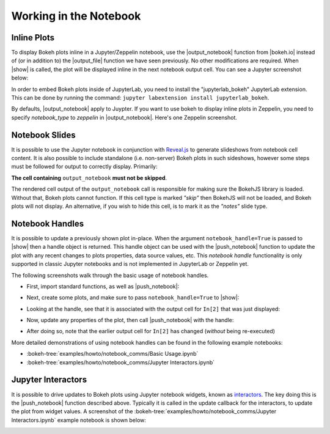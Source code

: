 .. _userguide_notebook:

Working in the Notebook
=======================

.. _userguide_notebook_inline_plots:

Inline Plots
------------

To display Bokeh plots inline in a Jupyter/Zeppelin notebook, use the
|output_notebook| function from |bokeh.io| instead of (or in addition to)
the |output_file| function we have seen previously. No other modifications
are required. When |show| is called, the plot will be displayed inline in
the next notebook output cell. You can see a Jupyter screenshot below:

.. image:: /_images/notebook_inline.png
    :scale: 50 %
    :align: center

In order to embed Bokeh plots inside of JupyterLab, you need to install
the "jupyterlab_bokeh" JupyterLab extension. This can be done by running
the command: ``jupyter labextension install jupyterlab_bokeh``.

.. image:: /_images/joyplot_jupyter_lab.png
    :scale: 25 %
    :align: center

By defaults, |output_notebook| apply to Juypter. If you want to use bokeh
to display inline plots in Zeppelin, you need to specify `notebook_type`
to `zeppelin` in |output_notebook|. Here's one Zeppelin screenshot.

.. image:: /_images/bokeh_simple_test_zeppelin.png
    :scale: 50 %
    :align: center

.. _userguide_notebook_slides:

Notebook Slides
---------------

It is possible to use the Jupyter notebook in conjunction with `Reveal.js`_
to generate slideshows from notebook cell content. It is also possible to
include standalone (i.e. non-server) Bokeh plots in such sideshows, however
some steps must be followed for output to correctly display. Primarily:

**The cell containing** ``output_notebook`` **must not be skipped**.

The rendered cell output of the ``output_notebook`` call is responsible
for making sure the BokehJS library is loaded. Without that, Bokeh plots
cannot function. If this cell type is marked *"skip"* then BokehJS will
not be loaded, and Bokeh plots will not display. An alternative, if you
wish to hide this cell, is to mark it as the *"notes"* slide type.

.. _userguide_notebook_notebook_handles:

Notebook Handles
----------------

It is possible to update a previously shown plot in-place. When the argument
``notebook_handle=True`` is passed to |show| then a handle object is returned.
This handle object can be used with the |push_notebook| function to update
the plot with any recent changes to plots properties, data source values, etc.
This `notebook handle` functionality is only supported in classic Jupyter
notebooks and is not implemented in JupyterLab or Zeppelin yet.

The following screenshots walk through the basic usage of notebook handles.

* First, import standard functions, as well as |push_notebook|:

.. image:: /_images/notebook_comms1.png
    :scale: 40 %
    :align: center

* Next, create some plots, and make sure to pass ``notebook_handle=True``
  to |show|:

.. image:: /_images/notebook_comms2.png
    :scale: 40 %
    :align: center

* Looking at the handle, see that it is associated with the output cell
  for ``In[2]`` that was just displayed:

.. image:: /_images/notebook_comms3.png
    :scale: 40 %
    :align: center

* Now, update any properties of the plot, then call |push_notebook| with
  the handle:

.. image:: /_images/notebook_comms4.png
    :scale: 40 %
    :align: center

* After doing so, note that the earlier output cell for ``In[2]`` has
  changed (*without* being re-executed)

.. image:: /_images/notebook_comms5.png
    :scale: 40 %
    :align: center


More detailed demonstrations of using notebook handles can be found
in the following example notebooks:

* :bokeh-tree:`examples/howto/notebook_comms/Basic Usage.ipynb`
* :bokeh-tree:`examples/howto/notebook_comms/Jupyter Interactors.ipynb`

.. _userguide_notebook_jupyter_interactors:

Jupyter Interactors
-------------------

It is possible to drive updates to Bokeh plots using Jupyter notebook widgets,
known as `interactors`_. The key doing this is the |push_notebook| function
described above. Typically it is called in the update callback for the
interactors, to update the plot from widget values. A screenshot of the
:bokeh-tree:`examples/howto/notebook_comms/Jupyter Interactors.ipynb` example
notebook is shown below:

.. image:: /_images/notebook_interactors.png
    :scale: 50 %
    :align: center


.. |bokeh.io| replace:: :ref:`bokeh.io <bokeh.io>`

.. |output_notebook| replace:: :func:`~bokeh.io.output_notebook`
.. |output_file| replace:: :func:`~bokeh.io.output_file`

.. |ColumnDataSource| replace:: :class:`~bokeh.models.sources.ColumnDataSource`
.. |push_notebook| replace:: :func:`~bokeh.io.push_notebook`
.. |show| replace:: :func:`~bokeh.io.show`

.. _Reveal.js: http://lab.hakim.se/reveal-js/#/

.. _interactors: http://ipywidgets.readthedocs.io/en/latest/examples/Using%20Interact.html
